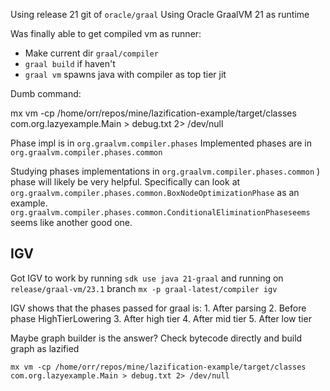 Using release 21 git of =oracle/graal= Using Oracle GraalVM 21 as
runtime

Was finally able to get compiled vm as runner:

- Make current dir =graal/compiler=
- =graal build= if haven't
- =graal vm= spawns java with compiler as top tier jit

Dumb command:

mx vm -cp /home/orr/repos/mine/lazification-example/target/classes com.org.lazyexample.Main > debug.txt 2> /dev/null

Phase impl is in =org.graalvm.compiler.phases= Implemented phases are in
=org.graalvm.compiler.phases.common=

Studying phases implementations in
=org.graalvm.compiler.phases.common= ) phase will likely be very
helpful. Specifically can look at
=org.graalvm.compiler.phases.common.BoxNodeOptimizationPhase= as an
example.
=org.graalvm.compiler.phases.common.ConditionalEliminationPhaseseems=
seems like another good one.

** IGV
:PROPERTIES:
:CUSTOM_ID: igv
:END:
Got IGV to work by running =sdk use java 21-graal= and running on
=release/graal-vm/23.1= branch =mx -p graal-latest/compiler igv=

IGV shows that the phases passed for graal is: 1. After parsing 2.
Before phase HighTierLowering 3. After high tier 4. After mid tier 5.
After low tier

Maybe graph builder is the answer? Check bytecode directly and build
graph as lazified

=mx vm -cp /home/orr/repos/mine/lazification-example/target/classes com.org.lazyexample.Main > debug.txt 2> /dev/null=
